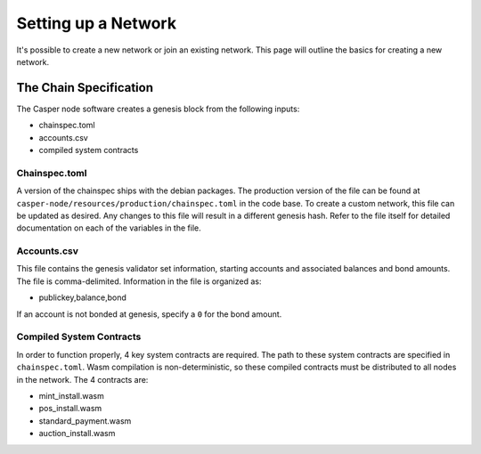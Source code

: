 
Setting up a Network
====================

It's possible to create a new network or join an existing network.  This page will outline the basics for creating a new network.

The Chain Specification
-----------------------

The Casper node software creates a genesis block from the following inputs:


* chainspec.toml
* accounts.csv
* compiled system contracts

Chainspec.toml
^^^^^^^^^^^^^^

A version of the chainspec ships with the debian packages. The production version of the file can be found at ``casper-node/resources/production/chainspec.toml``
in the code base.  To create a custom network, this file can be updated as desired. Any changes to this file will result in a different genesis hash.
Refer to the file itself for detailed documentation on each of the variables in the file.

Accounts.csv
^^^^^^^^^^^^

This file contains the genesis validator set information, starting accounts and associated balances and bond amounts. The file is comma-delimited.
Information in the file is organized as:


* publickey,balance,bond

If an account is not bonded at genesis, specify a ``0`` for the bond amount.  

Compiled System Contracts
^^^^^^^^^^^^^^^^^^^^^^^^^

In order to function properly, 4 key system contracts are required. The path to these system contracts are specified in ``chainspec.toml``.
Wasm compilation is non-deterministic, so these compiled contracts must be distributed to all nodes in the network. The 4 contracts are:


* mint_install.wasm
* pos_install.wasm
* standard_payment.wasm
* auction_install.wasm
